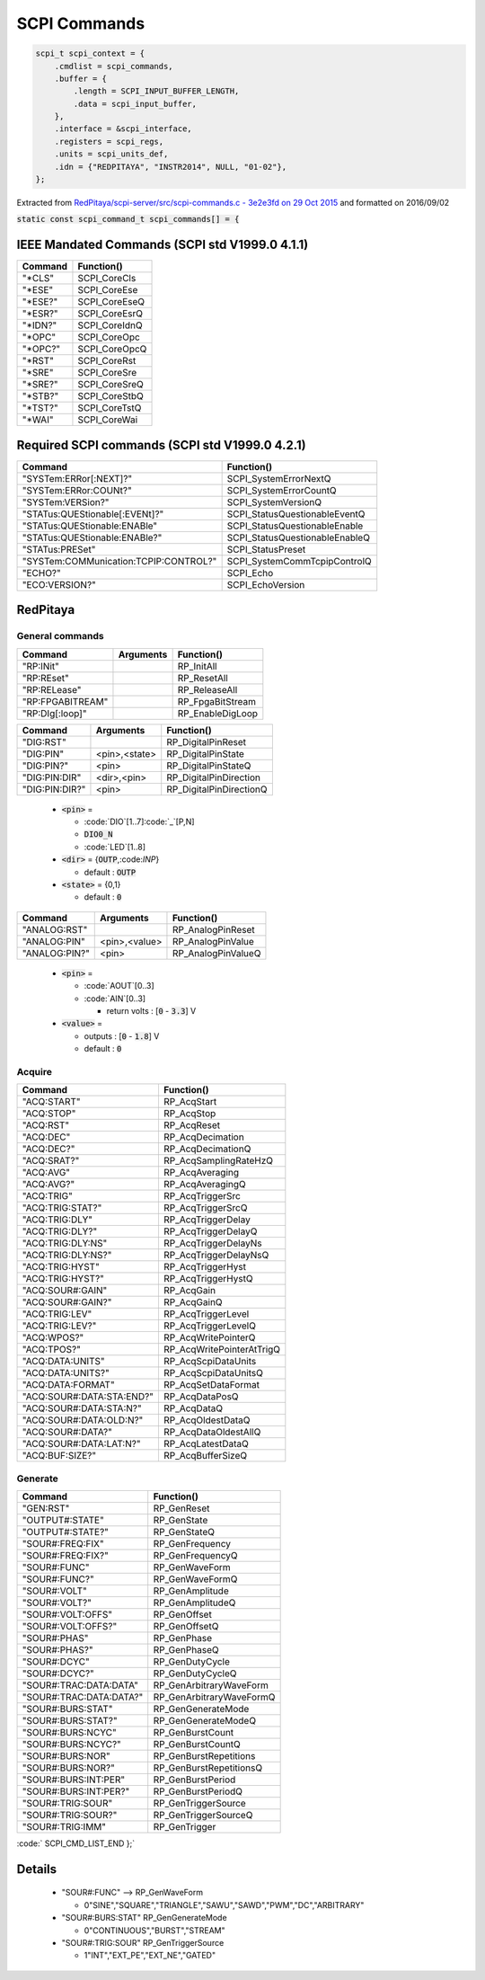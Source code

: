 ==============
SCPI Commands
==============

.. code-block:: c

    scpi_t scpi_context = {
        .cmdlist = scpi_commands,
        .buffer = {
            .length = SCPI_INPUT_BUFFER_LENGTH,
            .data = scpi_input_buffer,
        },
        .interface = &scpi_interface,
        .registers = scpi_regs,
        .units = scpi_units_def,
        .idn = {"REDPITAYA", "INSTR2014", NULL, "01-02"},
    };
..

Extracted from `RedPitaya/scpi-server/src/scpi-commands.c - 3e2e3fd on 29 Oct 2015 <https://github.com/RedPitaya/RedPitaya/blob/f548c0ed3b93c061fc115eac27013db62f927f6c/scpi-server/src/scpi-commands.c>`_ and formatted on 2016/09/02

:code:`static const scpi_command_t scpi_commands[] = {`

IEEE Mandated Commands (SCPI std V1999.0 4.1.1)
================================================

+-----------+---------------+
| Command   | Function()    |
+===========+===============+   
| "*CLS"    | SCPI_CoreCls  |
+-----------+---------------+
| "*ESE"    | SCPI_CoreEse  |
+-----------+---------------+
| "*ESE?"   | SCPI_CoreEseQ |
+-----------+---------------+
| "*ESR?"   | SCPI_CoreEsrQ |
+-----------+---------------+
| "*IDN?"   | SCPI_CoreIdnQ |
+-----------+---------------+
| "*OPC"    | SCPI_CoreOpc  |
+-----------+---------------+
| "*OPC?"   | SCPI_CoreOpcQ |
+-----------+---------------+
| "*RST"    | SCPI_CoreRst  |
+-----------+---------------+
| "*SRE"    | SCPI_CoreSre  |
+-----------+---------------+
| "*SRE?"   | SCPI_CoreSreQ |
+-----------+---------------+
| "*STB?"   | SCPI_CoreStbQ |
+-----------+---------------+
| "*TST?"   | SCPI_CoreTstQ |
+-----------+---------------+
| "*WAI"    | SCPI_CoreWai  |
+-----------+---------------+

Required SCPI commands (SCPI std V1999.0 4.2.1) 
================================================

+----------------------------------------+---------------------------------+
| Command                                | Function()                      |
+========================================+=================================+   
| "SYSTem:ERRor[:NEXT]?"                 |  SCPI_SystemErrorNextQ          |
+----------------------------------------+---------------------------------+
| "SYSTem:ERRor:COUNt?"                  |  SCPI_SystemErrorCountQ         |
+----------------------------------------+---------------------------------+
| "SYSTem:VERSion?"                      |  SCPI_SystemVersionQ            |
+----------------------------------------+---------------------------------+
| "STATus:QUEStionable[:EVENt]?"         |  SCPI_StatusQuestionableEventQ  |
+----------------------------------------+---------------------------------+
| "STATus:QUEStionable:ENABle"           |  SCPI_StatusQuestionableEnable  |
+----------------------------------------+---------------------------------+
| "STATus:QUEStionable:ENABle?"          |  SCPI_StatusQuestionableEnableQ |
+----------------------------------------+---------------------------------+
| "STATus:PRESet"                        |  SCPI_StatusPreset              |
+----------------------------------------+---------------------------------+
| "SYSTem:COMMunication:TCPIP:CONTROL?"  |  SCPI_SystemCommTcpipControlQ   |
+----------------------------------------+---------------------------------+
| "ECHO?"                                |  SCPI_Echo                      |
+----------------------------------------+---------------------------------+
| "ECO:VERSION?"                         |  SCPI_EchoVersion               |
+----------------------------------------+---------------------------------+


RedPitaya
==========

-----------------
General commands
-----------------

+------------------+---------------+-------------------------+
| Command          | Arguments     |  Function()             |
+==================+===============+=========================+   
| "RP:INit"        |               | RP_InitAll              |
+------------------+---------------+-------------------------+
| "RP:REset"       |               | RP_ResetAll             |
+------------------+---------------+-------------------------+
| "RP:RELease"     |               | RP_ReleaseAll           |
+------------------+---------------+-------------------------+
| "RP:FPGABITREAM" |               | RP_FpgaBitStream        |
+------------------+---------------+-------------------------+
| "RP:DIg[:loop]"  |               | RP_EnableDigLoop        |
+------------------+---------------+-------------------------+


+------------------+---------------+-------------------------+
| Command          | Arguments     |  Function()             |
+==================+===============+=========================+   
| "DIG:RST"        |               | RP_DigitalPinReset      |
+------------------+---------------+-------------------------+
| "DIG:PIN"        | <pin>,<state> | RP_DigitalPinState      |
+------------------+---------------+-------------------------+
| "DIG:PIN?"       |  <pin>        | RP_DigitalPinStateQ     |
+------------------+---------------+-------------------------+
| "DIG:PIN:DIR"    | <dir>,<pin>   | RP_DigitalPinDirection  |
+------------------+---------------+-------------------------+
| "DIG:PIN:DIR?"   |  <pin>        | RP_DigitalPinDirectionQ |
+------------------+---------------+-------------------------+

  * :code:`<pin>` = 
  
    * :code:`DIO`[1..7]:code:`_`[P,N] 
    * :code:`DIO0_N`
    * :code:`LED`[1..8]
  * :code:`<dir>` = {:code:`OUTP`,:code:`INP`} 

    * default : :code:`OUTP`
  * :code:`<state>` = {0,1}

    * default : :code:`0`

+------------------+---------------+-------------------------+
| Command          | Arguments     |  Function()             |
+==================+===============+=========================+   
| "ANALOG:RST"     |               | RP_AnalogPinReset       |
+------------------+---------------+-------------------------+
| "ANALOG:PIN"     | <pin>,<value> | RP_AnalogPinValue       |
+------------------+---------------+-------------------------+
| "ANALOG:PIN?"    |  <pin>        | RP_AnalogPinValueQ      |
+------------------+---------------+-------------------------+

  * :code:`<pin>` = 

    * :code:`AOUT`[0..3]
    * :code:`AIN`[0..3]

      * return volts : [:code:`0` - :code:`3.3`] V
  * :code:`<value>` = 

    * outputs : [:code:`0` - :code:`1.8`] V
    * default : :code:`0`

--------
Acquire
--------

+----------------------------+----------------------------+
| Command                    | Function()                 |
+============================+============================+ 
| "ACQ:START"                |  RP_AcqStart               |
+----------------------------+----------------------------+
| "ACQ:STOP"                 |  RP_AcqStop                |
+----------------------------+----------------------------+
| "ACQ:RST"                  |  RP_AcqReset               |
+----------------------------+----------------------------+
| "ACQ:DEC"                  |  RP_AcqDecimation          |
+----------------------------+----------------------------+
| "ACQ:DEC?"                 |  RP_AcqDecimationQ         |
+----------------------------+----------------------------+
| "ACQ:SRAT?"                |  RP_AcqSamplingRateHzQ     |
+----------------------------+----------------------------+
| "ACQ:AVG"                  |  RP_AcqAveraging           |
+----------------------------+----------------------------+
| "ACQ:AVG?"                 |  RP_AcqAveragingQ          |
+----------------------------+----------------------------+
| "ACQ:TRIG"                 |  RP_AcqTriggerSrc          |
+----------------------------+----------------------------+
| "ACQ:TRIG:STAT?"           |  RP_AcqTriggerSrcQ         |
+----------------------------+----------------------------+
| "ACQ:TRIG:DLY"             |  RP_AcqTriggerDelay        |
+----------------------------+----------------------------+
| "ACQ:TRIG:DLY?"            |  RP_AcqTriggerDelayQ       |
+----------------------------+----------------------------+
| "ACQ:TRIG:DLY:NS"          |  RP_AcqTriggerDelayNs      |
+----------------------------+----------------------------+
| "ACQ:TRIG:DLY:NS?"         |  RP_AcqTriggerDelayNsQ     |
+----------------------------+----------------------------+
| "ACQ:TRIG:HYST"            |  RP_AcqTriggerHyst         |
+----------------------------+----------------------------+
| "ACQ:TRIG:HYST?"           |  RP_AcqTriggerHystQ        |
+----------------------------+----------------------------+
| "ACQ:SOUR#:GAIN"           |  RP_AcqGain                |
+----------------------------+----------------------------+
| "ACQ:SOUR#:GAIN?"          |  RP_AcqGainQ               |
+----------------------------+----------------------------+
| "ACQ:TRIG:LEV"             |  RP_AcqTriggerLevel        |
+----------------------------+----------------------------+
| "ACQ:TRIG:LEV?"            |  RP_AcqTriggerLevelQ       |
+----------------------------+----------------------------+
| "ACQ:WPOS?"                |  RP_AcqWritePointerQ       |
+----------------------------+----------------------------+
| "ACQ:TPOS?"                |  RP_AcqWritePointerAtTrigQ |
+----------------------------+----------------------------+
| "ACQ:DATA:UNITS"           |  RP_AcqScpiDataUnits       |
+----------------------------+----------------------------+
| "ACQ:DATA:UNITS?"          |  RP_AcqScpiDataUnitsQ      |
+----------------------------+----------------------------+
| "ACQ:DATA:FORMAT"          |  RP_AcqSetDataFormat       |
+----------------------------+----------------------------+
| "ACQ:SOUR#:DATA:STA:END?"  |  RP_AcqDataPosQ            |
+----------------------------+----------------------------+
| "ACQ:SOUR#:DATA:STA:N?"    |  RP_AcqDataQ               |
+----------------------------+----------------------------+
| "ACQ:SOUR#:DATA:OLD:N?"    |  RP_AcqOldestDataQ         |
+----------------------------+----------------------------+
| "ACQ:SOUR#:DATA?"          |  RP_AcqDataOldestAllQ      |
+----------------------------+----------------------------+
| "ACQ:SOUR#:DATA:LAT:N?"    |  RP_AcqLatestDataQ         |
+----------------------------+----------------------------+
| "ACQ:BUF:SIZE?"            |  RP_AcqBufferSizeQ         |
+----------------------------+----------------------------+

---------
Generate
---------

+--------------------------+----------------------------+
| Command                  | Function()                 |
+==========================+============================+ 
| "GEN:RST"                |   RP_GenReset              |
+--------------------------+----------------------------+
| "OUTPUT#:STATE"          |   RP_GenState              |
+--------------------------+----------------------------+
| "OUTPUT#:STATE?"         |   RP_GenStateQ             |
+--------------------------+----------------------------+
| "SOUR#:FREQ:FIX"         |   RP_GenFrequency          |
+--------------------------+----------------------------+
| "SOUR#:FREQ:FIX?"        |   RP_GenFrequencyQ         |
+--------------------------+----------------------------+
| "SOUR#:FUNC"             |   RP_GenWaveForm           | 
+--------------------------+----------------------------+
| "SOUR#:FUNC?"            |   RP_GenWaveFormQ          |
+--------------------------+----------------------------+
| "SOUR#:VOLT"             |   RP_GenAmplitude          |
+--------------------------+----------------------------+
| "SOUR#:VOLT?"            |   RP_GenAmplitudeQ         |
+--------------------------+----------------------------+
| "SOUR#:VOLT:OFFS"        |   RP_GenOffset             |
+--------------------------+----------------------------+
| "SOUR#:VOLT:OFFS?"       |   RP_GenOffsetQ            |
+--------------------------+----------------------------+
| "SOUR#:PHAS"             |   RP_GenPhase              |
+--------------------------+----------------------------+
| "SOUR#:PHAS?"            |   RP_GenPhaseQ             |
+--------------------------+----------------------------+
| "SOUR#:DCYC"             |   RP_GenDutyCycle          |
+--------------------------+----------------------------+
| "SOUR#:DCYC?"            |   RP_GenDutyCycleQ         |
+--------------------------+----------------------------+
| "SOUR#:TRAC:DATA:DATA"   |   RP_GenArbitraryWaveForm  |
+--------------------------+----------------------------+
| "SOUR#:TRAC:DATA:DATA?"  |   RP_GenArbitraryWaveFormQ |
+--------------------------+----------------------------+
| "SOUR#:BURS:STAT"        |   RP_GenGenerateMode       | 
+--------------------------+----------------------------+
| "SOUR#:BURS:STAT?"       |   RP_GenGenerateModeQ      |
+--------------------------+----------------------------+
| "SOUR#:BURS:NCYC"        |   RP_GenBurstCount         |
+--------------------------+----------------------------+
| "SOUR#:BURS:NCYC?"       |   RP_GenBurstCountQ        |
+--------------------------+----------------------------+
| "SOUR#:BURS:NOR"         |   RP_GenBurstRepetitions   |
+--------------------------+----------------------------+
| "SOUR#:BURS:NOR?"        |   RP_GenBurstRepetitionsQ  |
+--------------------------+----------------------------+
| "SOUR#:BURS:INT:PER"     |   RP_GenBurstPeriod        |
+--------------------------+----------------------------+
| "SOUR#:BURS:INT:PER?"    |   RP_GenBurstPeriodQ       |
+--------------------------+----------------------------+
| "SOUR#:TRIG:SOUR"        |   RP_GenTriggerSource      |
+--------------------------+----------------------------+
| "SOUR#:TRIG:SOUR?"       |   RP_GenTriggerSourceQ     |
+--------------------------+----------------------------+
| "SOUR#:TRIG:IMM"         |   RP_GenTrigger            |
+--------------------------+----------------------------+

:code:`    SCPI_CMD_LIST_END  };`

Details
========

  * "SOUR#:FUNC"  -->  RP_GenWaveForm 

    * 0"SINE","SQUARE","TRIANGLE","SAWU","SAWD","PWM","DC","ARBITRARY"
  * "SOUR#:BURS:STAT"        RP_GenGenerateMode        

    * 0"CONTINUOUS","BURST","STREAM"
  * "SOUR#:TRIG:SOUR"        RP_GenTriggerSource       

    * 1"INT","EXT_PE","EXT_NE","GATED"